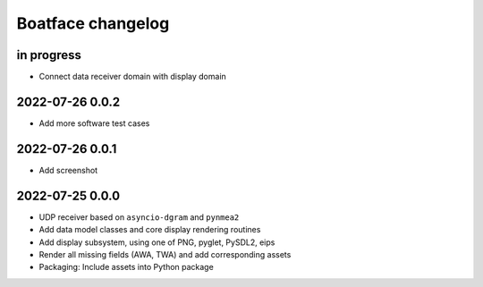 ##################
Boatface changelog
##################


in progress
===========
- Connect data receiver domain with display domain

2022-07-26 0.0.2
================
- Add more software test cases

2022-07-26 0.0.1
================
- Add screenshot

2022-07-25 0.0.0
================
- UDP receiver based on ``asyncio-dgram`` and ``pynmea2``
- Add data model classes and core display rendering routines
- Add display subsystem, using one of PNG, pyglet, PySDL2, eips
- Render all missing fields (AWA, TWA) and add corresponding assets
- Packaging: Include assets into Python package
